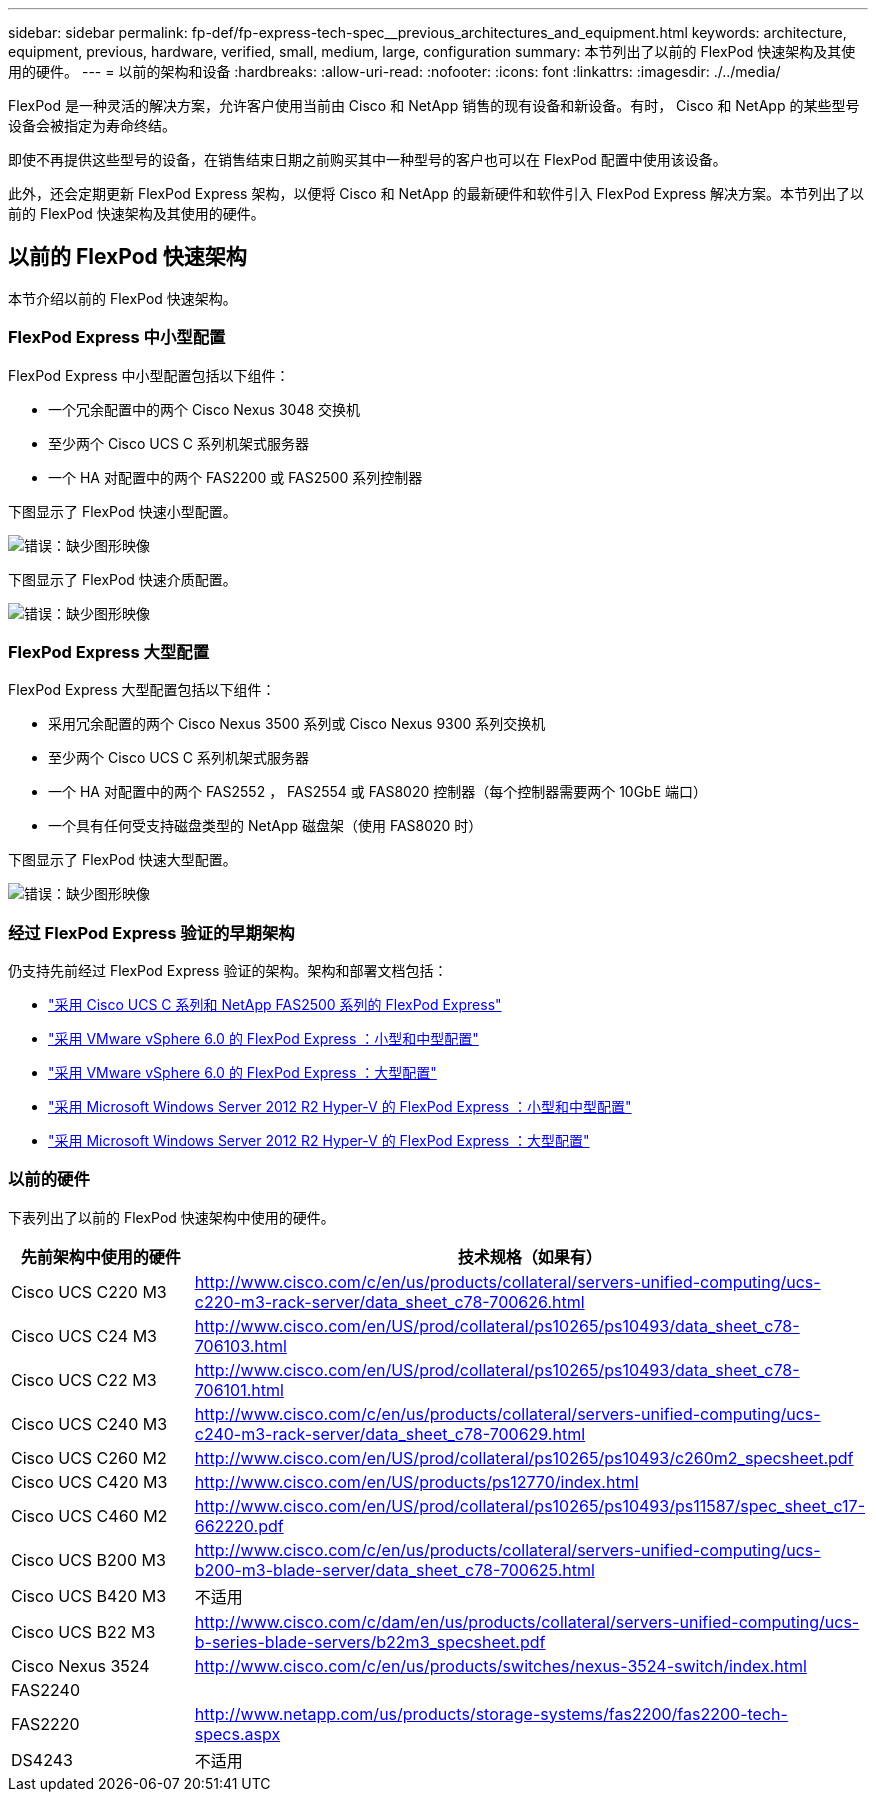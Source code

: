 ---
sidebar: sidebar 
permalink: fp-def/fp-express-tech-spec__previous_architectures_and_equipment.html 
keywords: architecture, equipment, previous, hardware, verified, small, medium, large, configuration 
summary: 本节列出了以前的 FlexPod 快速架构及其使用的硬件。 
---
= 以前的架构和设备
:hardbreaks:
:allow-uri-read: 
:nofooter: 
:icons: font
:linkattrs: 
:imagesdir: ./../media/


[role="lead"]
FlexPod 是一种灵活的解决方案，允许客户使用当前由 Cisco 和 NetApp 销售的现有设备和新设备。有时， Cisco 和 NetApp 的某些型号设备会被指定为寿命终结。

即使不再提供这些型号的设备，在销售结束日期之前购买其中一种型号的客户也可以在 FlexPod 配置中使用该设备。

此外，还会定期更新 FlexPod Express 架构，以便将 Cisco 和 NetApp 的最新硬件和软件引入 FlexPod Express 解决方案。本节列出了以前的 FlexPod 快速架构及其使用的硬件。



== 以前的 FlexPod 快速架构

本节介绍以前的 FlexPod 快速架构。



=== FlexPod Express 中小型配置

FlexPod Express 中小型配置包括以下组件：

* 一个冗余配置中的两个 Cisco Nexus 3048 交换机
* 至少两个 Cisco UCS C 系列机架式服务器
* 一个 HA 对配置中的两个 FAS2200 或 FAS2500 系列控制器


下图显示了 FlexPod 快速小型配置。

image:fp-express-tech-spec_image4.png["错误：缺少图形映像"]

下图显示了 FlexPod 快速介质配置。

image:fp-express-tech-spec_image5.png["错误：缺少图形映像"]



=== FlexPod Express 大型配置

FlexPod Express 大型配置包括以下组件：

* 采用冗余配置的两个 Cisco Nexus 3500 系列或 Cisco Nexus 9300 系列交换机
* 至少两个 Cisco UCS C 系列机架式服务器
* 一个 HA 对配置中的两个 FAS2552 ， FAS2554 或 FAS8020 控制器（每个控制器需要两个 10GbE 端口）
* 一个具有任何受支持磁盘类型的 NetApp 磁盘架（使用 FAS8020 时）


下图显示了 FlexPod 快速大型配置。

image:fp-express-tech-spec_image6.png["错误：缺少图形映像"]



=== 经过 FlexPod Express 验证的早期架构

仍支持先前经过 FlexPod Express 验证的架构。架构和部署文档包括：

* link:http://www.netapp.com/us/media/nva-0016-flexpod-express.pdf["采用 Cisco UCS C 系列和 NetApp FAS2500 系列的 FlexPod Express"]
* link:http://www.netapp.com/us/media/nva-0020-deploy.pdf["采用 VMware vSphere 6.0 的 FlexPod Express ：小型和中型配置"]
* link:http://www.netapp.com/us/media/nva-0017-flexpod-express.pdf["采用 VMware vSphere 6.0 的 FlexPod Express ：大型配置"]
* link:http://www.netapp.com/us/media/nva-0021-deploy.pdf["采用 Microsoft Windows Server 2012 R2 Hyper-V 的 FlexPod Express ：小型和中型配置"]
* link:http://www.netapp.com/us/media/tr-4350.pdf["采用 Microsoft Windows Server 2012 R2 Hyper-V 的 FlexPod Express ：大型配置"]




=== 以前的硬件

下表列出了以前的 FlexPod 快速架构中使用的硬件。

|===
| 先前架构中使用的硬件 | 技术规格（如果有） 


| Cisco UCS C220 M3 | http://www.cisco.com/c/en/us/products/collateral/servers-unified-computing/ucs-c220-m3-rack-server/data_sheet_c78-700626.html[] 


| Cisco UCS C24 M3 | http://www.cisco.com/en/US/prod/collateral/ps10265/ps10493/data_sheet_c78-706103.html[] 


| Cisco UCS C22 M3 | http://www.cisco.com/en/US/prod/collateral/ps10265/ps10493/data_sheet_c78-706101.html[] 


| Cisco UCS C240 M3 | http://www.cisco.com/c/en/us/products/collateral/servers-unified-computing/ucs-c240-m3-rack-server/data_sheet_c78-700629.html[] 


| Cisco UCS C260 M2 | http://www.cisco.com/en/US/prod/collateral/ps10265/ps10493/c260m2_specsheet.pdf[] 


| Cisco UCS C420 M3 | http://www.cisco.com/en/US/products/ps12770/index.html[] 


| Cisco UCS C460 M2 | http://www.cisco.com/en/US/prod/collateral/ps10265/ps10493/ps11587/spec_sheet_c17-662220.pdf[] 


| Cisco UCS B200 M3 | http://www.cisco.com/c/en/us/products/collateral/servers-unified-computing/ucs-b200-m3-blade-server/data_sheet_c78-700625.html[] 


| Cisco UCS B420 M3 | 不适用 


| Cisco UCS B22 M3 | http://www.cisco.com/c/dam/en/us/products/collateral/servers-unified-computing/ucs-b-series-blade-servers/b22m3_specsheet.pdf[] 


| Cisco Nexus 3524 | http://www.cisco.com/c/en/us/products/switches/nexus-3524-switch/index.html[] 


| FAS2240 |  


| FAS2220 | http://www.netapp.com/us/products/storage-systems/fas2200/fas2200-tech-specs.aspx[] 


| DS4243 | 不适用 
|===